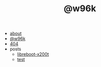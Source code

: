 #+TITLE: @w96k

- [[file:about.org][about]]
- [[file:index.org][@w96k]]
- [[file:404.org][404]]
- posts
  - [[file:posts/libreboot-x200t.org][libreboot-x200t]]
  - [[file:posts/test.org][test]]